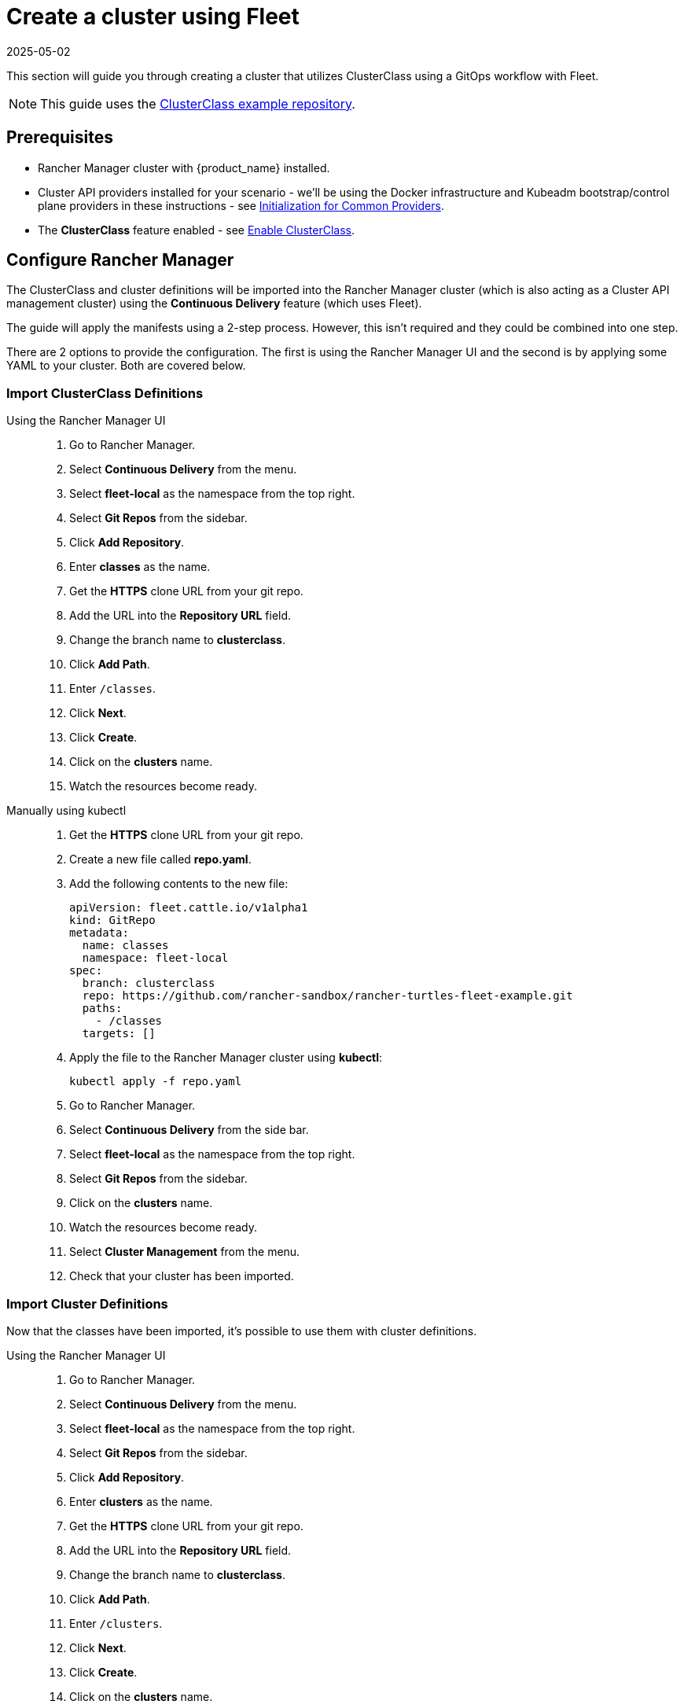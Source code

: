 = Create a cluster using Fleet
:revdate: 2025-05-02
:page-revdate: {revdate}

This section will guide you through creating a cluster that utilizes ClusterClass using a GitOps workflow with Fleet.

[NOTE]
====
This guide uses the https://github.com/rancher-sandbox/rancher-turtles-fleet-example/tree/clusterclass[ClusterClass example repository].
====


== Prerequisites

* Rancher Manager cluster with {product_name} installed.
* Cluster API providers installed for your scenario - we'll be using the Docker infrastructure and Kubeadm bootstrap/control plane providers in these instructions - see https://cluster-api.sigs.k8s.io/user/quick-start.html#initialization-for-common-providers[Initialization for Common Providers].
* The *ClusterClass* feature enabled - see xref:operator/clusterclass.adoc#_enable_clusterclass[Enable ClusterClass].

== Configure Rancher Manager

The ClusterClass and cluster definitions will be imported into the Rancher Manager cluster (which is also acting as a Cluster API management cluster) using the *Continuous Delivery* feature (which uses Fleet).

The guide will apply the manifests using a 2-step process. However, this isn't required and they could be combined into one step.

There are 2 options to provide the configuration. The first is using the Rancher Manager UI and the second is by applying some YAML to your cluster. Both are covered below.

=== Import ClusterClass Definitions

[tabs]
======
Using the Rancher Manager UI::
+
--
. Go to Rancher Manager.
. Select *Continuous Delivery* from the menu.
. Select *fleet-local* as the namespace from the top right.
. Select *Git Repos* from the sidebar.
. Click *Add Repository*.
. Enter *classes* as the name.
. Get the *HTTPS* clone URL from your git repo.
. Add the URL into the *Repository URL* field.
. Change the branch name to *clusterclass*.
. Click *Add Path*.
. Enter `/classes`.
. Click *Next*.
. Click *Create*.
. Click on the *clusters* name.
. Watch the resources become ready.
--

Manually using kubectl::
+
--
. Get the *HTTPS* clone URL from your git repo.
. Create a new file called *repo.yaml*.
. Add the following contents to the new file:
+
[source,yaml]
----
apiVersion: fleet.cattle.io/v1alpha1
kind: GitRepo
metadata:
  name: classes
  namespace: fleet-local
spec:
  branch: clusterclass
  repo: https://github.com/rancher-sandbox/rancher-turtles-fleet-example.git
  paths:
    - /classes
  targets: []
----

. Apply the file to the Rancher Manager cluster using *kubectl*:
+
[source,bash]
----
kubectl apply -f repo.yaml
----

. Go to Rancher Manager.
. Select *Continuous Delivery* from the side bar.
. Select *fleet-local* as the namespace from the top right.
. Select *Git Repos* from the sidebar.
. Click on the *clusters* name.
. Watch the resources become ready.
. Select *Cluster Management* from the menu.
. Check that your cluster has been imported.
--
======

=== Import Cluster Definitions

Now that the classes have been imported, it's possible to use them with cluster definitions.

[tabs]
======
Using the Rancher Manager UI::
+
--
. Go to Rancher Manager.
. Select *Continuous Delivery* from the menu.
. Select *fleet-local* as the namespace from the top right.
. Select *Git Repos* from the sidebar.
. Click *Add Repository*.
. Enter *clusters* as the name.
. Get the *HTTPS* clone URL from your git repo.
. Add the URL into the *Repository URL* field.
. Change the branch name to *clusterclass*.
. Click *Add Path*.
. Enter `/clusters`.
. Click *Next*.
. Click *Create*.
. Click on the *clusters* name.
. Watch the resources become ready.
. Select *Cluster Management* from the menu.
. Check that your cluster has been imported.
--

Manually using kubectl::
+
--
. Get the *HTTPS* clone URL from your git repo.
. Create a new file called *repo.yaml*.
. Add the following contents to the new file:
+
[source,yaml]
----
apiVersion: fleet.cattle.io/v1alpha1
kind: GitRepo
metadata:
  name: clusters
  namespace: fleet-local
spec:
  branch: clusterclass
  repo: https://github.com/rancher-sandbox/rancher-turtles-fleet-example.git
  paths:
    - /clusters
  targets: []
----

. Apply the file to the Rancher Manager cluster using *kubectl*:
+
[source,bash]
----
kubectl apply -f repo.yaml
----

. Go to Rancher Manager.
. Select *Continuous Delivery* from the side bar.
. Select *fleet-local* as the namespace from the top right.
. Select *Git Repos* from the sidebar.
. Click on the *classes* name.
. Watch the resources become ready.
. Select *Cluster Management* from the menu.
. Check that your cluster has been imported.
--
======